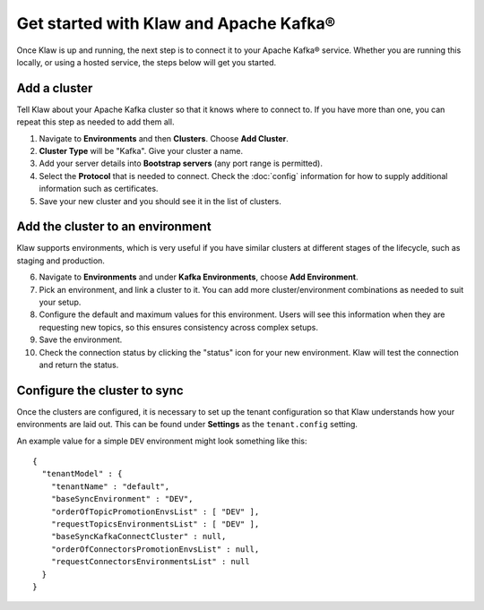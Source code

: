 Get started with Klaw and Apache Kafka®
=======================================

Once Klaw is up and running, the next step is to connect it to your Apache Kafka® service. Whether you are running this locally, or using a hosted service, the steps below will get you started.

Add a cluster
-------------

Tell Klaw about your Apache Kafka cluster so that it knows where to connect to. If you have more than one, you can repeat this step as needed to add them all.

1. Navigate to **Environments** and then **Clusters**. Choose **Add Cluster**.

2. **Cluster Type** will be "Kafka". Give your cluster a name.

3. Add your server details into **Bootstrap servers** (any port range is permitted).

4. Select the **Protocol** that is needed to connect. Check the :doc:`config` information for how to supply additional information such as certificates.

5. Save your new cluster and you should see it in the list of clusters.

Add the cluster to an environment
---------------------------------

Klaw supports environments, which is very useful if you have similar clusters at different stages of the lifecycle, such as staging and production.

6. Navigate to **Environments** and under **Kafka Environments**, choose **Add Environment**.

7. Pick an environment, and link a cluster to it. You can add more cluster/environment combinations as needed to suit your setup.

8. Configure the default and maximum values for this environment. Users will see this information when they are requesting new topics, so this ensures consistency across complex setups.

9. Save the environment.

10. Check the connection status by clicking the "status" icon for your new environment. Klaw will test the connection and return the status.

Configure the cluster to sync
-----------------------------

Once the clusters are configured, it is necessary to set up the tenant configuration so that Klaw understands how your environments are laid out. This can be found under **Settings** as the ``tenant.config`` setting.

An example value for a simple ``DEV`` environment might look something like this::

    {
      "tenantModel" : {
        "tenantName" : "default",
        "baseSyncEnvironment" : "DEV",
        "orderOfTopicPromotionEnvsList" : [ "DEV" ],
        "requestTopicsEnvironmentsList" : [ "DEV" ],
        "baseSyncKafkaConnectCluster" : null,
        "orderOfConnectorsPromotionEnvsList" : null,
        "requestConnectorsEnvironmentsList" : null
      }
    }


